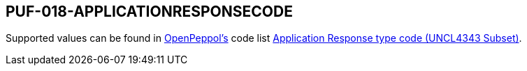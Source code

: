 == PUF-018-APPLICATIONRESPONSECODE

Supported values can be found in https://peppol.org[OpenPeppol's^] code list https://docs.peppol.eu/poacc/upgrade-3/codelist/UNCL4343/[Application Response type code (UNCL4343 Subset)^].

